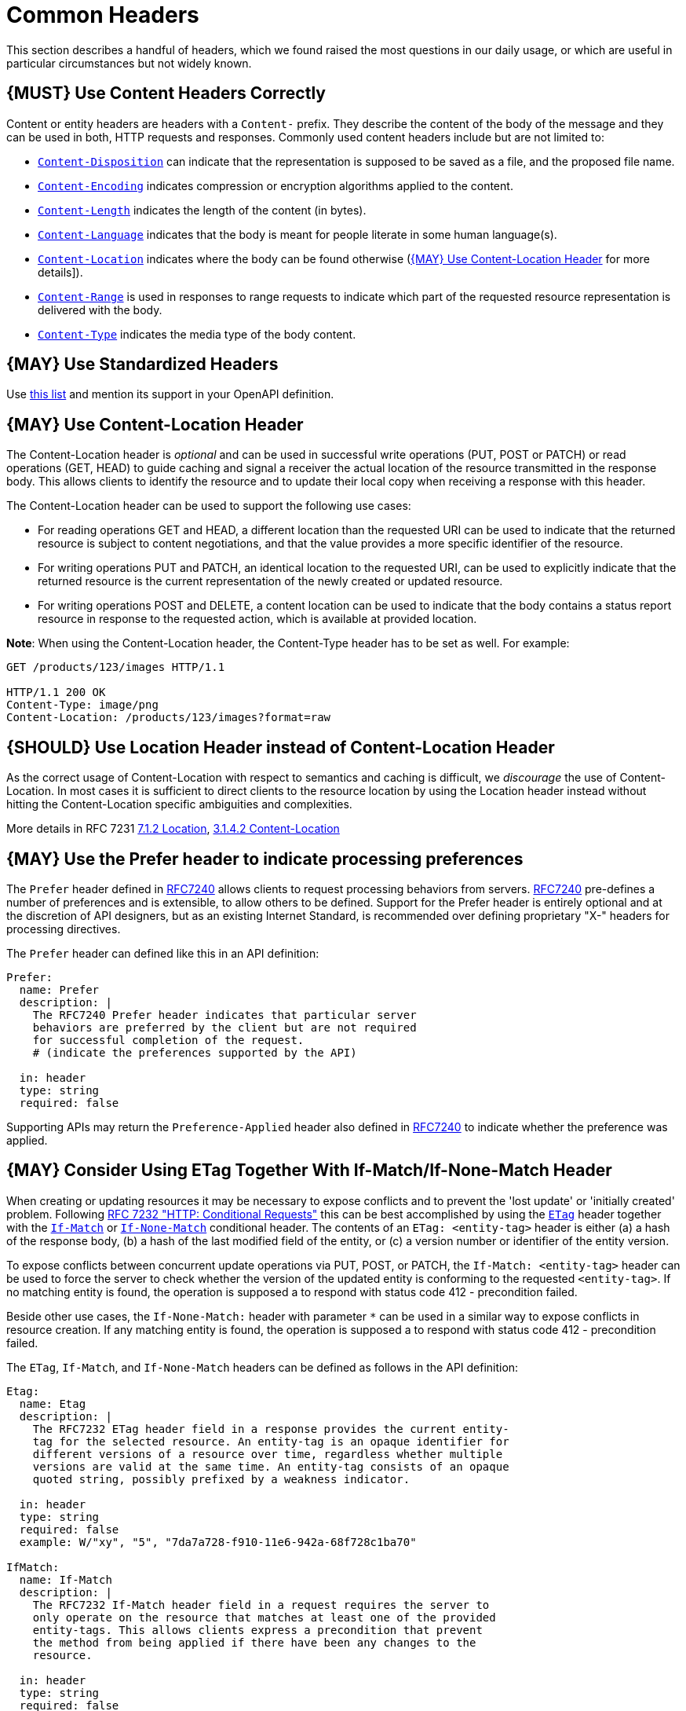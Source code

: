 [[common-headers]]
= Common Headers

This section describes a handful of headers, which we found raised the
most questions in our daily usage, or which are useful in particular
circumstances but not widely known.

[#178]
== {MUST} Use Content Headers Correctly

Content or entity headers are headers with a `Content-` prefix. They
describe the content of the body of the message and they can be used in
both, HTTP requests and responses. Commonly used content headers include
but are not limited to:

* https://tools.ietf.org/html/rfc6266[`Content-Disposition`] can
indicate that the representation is supposed to be saved as a file, and
the proposed file name.
* https://tools.ietf.org/html/rfc7231#section-3.1.2.2[`Content-Encoding`]
indicates compression or encryption algorithms applied to the content.
* https://tools.ietf.org/html/rfc7230#section-3.3.2[`Content-Length`]
indicates the length of the content (in bytes).
* https://tools.ietf.org/html/rfc7231#section-3.1.3.2[`Content-Language`]
indicates that the body is meant for people literate in some human
language(s).
* https://tools.ietf.org/html/rfc7231#section-3.1.4.2[`Content-Location`]
indicates where the body can be found otherwise
(<<179>> for more details]).
* https://tools.ietf.org/html/rfc7233#section-4.2[`Content-Range`] is
used in responses to range requests to indicate which part of the
requested resource representation is delivered with the body.
* https://tools.ietf.org/html/rfc7231#section-3.1.1.5[`Content-Type`]
indicates the media type of the body content.

[#133]
== {MAY} Use Standardized Headers

Use http://en.wikipedia.org/wiki/List_of_HTTP_header_fields[this list]
and mention its support in your OpenAPI definition.

[#179]
== {MAY} Use Content-Location Header

The Content-Location header is _optional_ and can be used in successful
write operations (PUT, POST or PATCH) or read operations (GET, HEAD) to
guide caching and signal a receiver the actual location of the resource
transmitted in the response body. This allows clients to identify the
resource and to update their local copy when receiving a response with
this header.

The Content-Location header can be used to support the following use
cases:

* For reading operations GET and HEAD, a different location than the
requested URI can be used to indicate that the returned resource is
subject to content negotiations, and that the value provides a more
specific identifier of the resource.
* For writing operations PUT and PATCH, an identical location to the
requested URI, can be used to explicitly indicate that the returned
resource is the current representation of the newly created or updated
resource.
* For writing operations POST and DELETE, a content location can be used
to indicate that the body contains a status report resource in response
to the requested action, which is available at provided location.

*Note*: When using the Content-Location header, the Content-Type header
has to be set as well. For example:

[source,http]
----
GET /products/123/images HTTP/1.1

HTTP/1.1 200 OK
Content-Type: image/png
Content-Location: /products/123/images?format=raw
----

[#180]
== {SHOULD} Use Location Header instead of Content-Location Header

As the correct usage of Content-Location with respect to semantics and
caching is difficult, we _discourage_ the use of Content-Location. In
most cases it is sufficient to direct clients to the resource location
by using the Location header instead without hitting the
Content-Location specific ambiguities and complexities.

More details in RFC 7231
https://tools.ietf.org/html/rfc7231#section-7.1.2[7.1.2 Location],
https://tools.ietf.org/html/rfc7231#section-3.1.4.2[3.1.4.2
Content-Location]

[#181]
== {MAY} Use the Prefer header to indicate processing preferences

The `Prefer` header defined in
https://tools.ietf.org/html/rfc7240[RFC7240] allows clients to request
processing behaviors from servers.
https://tools.ietf.org/html/rfc7240[RFC7240] pre-defines a number of
preferences and is extensible, to allow others to be defined. Support
for the Prefer header is entirely optional and at the discretion of API
designers, but as an existing Internet Standard, is recommended over
defining proprietary "X-" headers for processing directives.

The `Prefer` header can defined like this in an API definition:

[source,yaml]
----
Prefer:
  name: Prefer
  description: |
    The RFC7240 Prefer header indicates that particular server
    behaviors are preferred by the client but are not required
    for successful completion of the request.
    # (indicate the preferences supported by the API)

  in: header
  type: string
  required: false
----

Supporting APIs may return the `Preference-Applied` header also defined
in https://tools.ietf.org/html/rfc7240[RFC7240] to indicate whether the
preference was applied.

[#182]
== {MAY} Consider Using ETag Together With If-Match/If-None-Match Header

When creating or updating resources it may be necessary to expose
conflicts and to prevent the 'lost update' or 'initially created' problem. 
Following https://tools.ietf.org/html/rfc7232[RFC 7232 "HTTP: Conditional Requests"]
this can be best accomplished by using the
https://tools.ietf.org/html/rfc7232#section-2.3[`ETag`] header together
with the https://tools.ietf.org/html/rfc7232#section-3.1[`If-Match`] or
https://tools.ietf.org/html/rfc7232#section-3.2[`If-None-Match`] conditional header. The
contents of an `ETag: <entity-tag>` header is either (a) a hash of the
response body, (b) a hash of the last modified field of the entity, or
(c) a version number or identifier of the entity version.

To expose conflicts between concurrent update operations via PUT, POST,
or PATCH, the `If-Match: <entity-tag>` header can be used to force the
server to check whether the version of the updated entity is conforming
to the requested `<entity-tag>`. If no matching entity is found, the
operation is supposed a to respond with status code 412 - precondition
failed.

Beside other use cases, the `If-None-Match:` header with parameter `*`
can be used in a similar way to expose conflicts in resource creation.
If any matching entity is found, the operation is supposed a to respond
with status code 412 - precondition failed.

The `ETag`, `If-Match`, and `If-None-Match` headers can be defined as
follows in the API definition:

[source,yaml]
----
Etag:
  name: Etag
  description: |
    The RFC7232 ETag header field in a response provides the current entity-
    tag for the selected resource. An entity-tag is an opaque identifier for
    different versions of a resource over time, regardless whether multiple
    versions are valid at the same time. An entity-tag consists of an opaque
    quoted string, possibly prefixed by a weakness indicator.

  in: header
  type: string
  required: false
  example: W/"xy", "5", "7da7a728-f910-11e6-942a-68f728c1ba70"

IfMatch:
  name: If-Match
  description: |
    The RFC7232 If-Match header field in a request requires the server to
    only operate on the resource that matches at least one of the provided
    entity-tags. This allows clients express a precondition that prevent
    the method from being applied if there have been any changes to the
    resource.

  in: header
  type: string
  required: false
  example:  "5", "7da7a728-f910-11e6-942a-68f728c1ba70"

IfNoneMatch:
  name: If-None-Match
  description: |
    The RFC7232 If-None-Match header field in a request requires the server
    to only operate on the resource if it does not match any of the provided
    entity-tags. If the provided entity-tag is `*`, it is required that the
    resource does not exist at all.

  in: header
  type: string
  required: false
  example: "7da7a728-f910-11e6-942a-68f728c1ba70", *
----

Please also see the section <<optimistic-locking>> for a discussion about alternative approaches.
